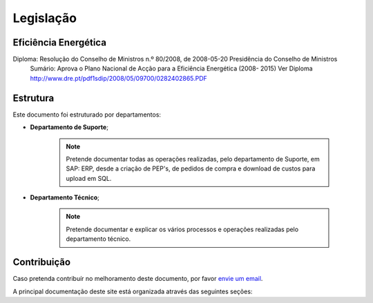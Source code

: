 
********************************************
Legislação
********************************************

Eficiência Energética
===========
Diploma: Resolução do Conselho de Ministros n.º 80/2008, de 2008-05-20 Presidência	do	Conselho	de	Ministros
	Sumário: Aprova o Plano Nacional de Acção para a Eficiência Energética (2008- 2015)	
	Ver Diploma http://www.dre.pt/pdf1sdip/2008/05/09700/0282402865.PDF






Estrutura
==========

Este documento foi estruturado por departamentos:

-  **Departamento de Suporte**;
  
	.. note:: Pretende documentar todas as operações realizadas, pelo departamento de Suporte, em SAP: ERP, desde a criação de PEP's, de pedidos de compra e download de custos para upload em SQL. 

-  **Departamento Técnico**;
  
	 .. note:: Pretende documentar e explicar os vários processos e operações realizadas pelo departamento técnico. 


Contribuição
============

Caso pretenda contribuír no melhoramento deste documento, por favor `envie um email 
<rodrigo.j.roha@eda.pt>`__.

A principal documentação deste site está organizada através das seguintes seções: 
